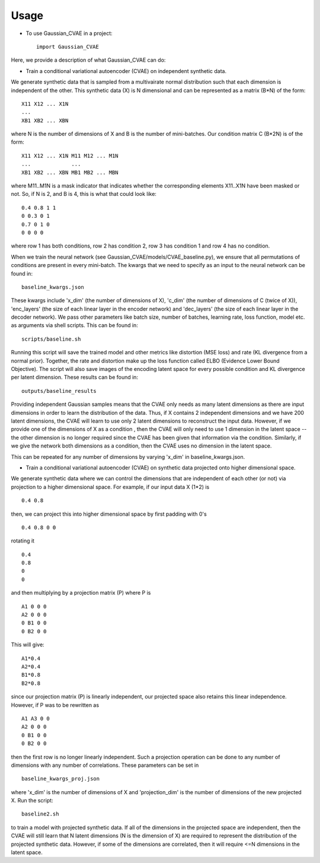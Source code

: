 =====
Usage
=====

* To use Gaussian_CVAE in a project::

    import Gaussian_CVAE

Here, we provide a description of what Gaussian_CVAE can do:

* Train a conditional variational autoencoder (CVAE) on independent synthetic data. 

We generate synthetic data that is sampled from a multivairate normal
distribution such that each dimension is independent of the other. This synthetic data (X) is N dimensional and can be 
represented as a matrix (B*N) of the form::

    X11 X12 ... X1N
    ...
    XB1 XB2 ... XBN

where N is the number of dimensions of X and B is the number of mini-batches. 
Our condition matrix C (B*2N) is of the form::

    X11 X12 ... X1N M11 M12 ... M1N
    ...             ...
    XB1 XB2 ... XBN MB1 MB2 ... MBN

where M11..M1N is a mask indicator that indicates whether the corresponding elements X11..X1N
have been masked or not. So, if N is 2, and B is 4, this is what that could look like::

    0.4 0.8 1 1
    0 0.3 0 1
    0.7 0 1 0
    0 0 0 0

where row 1 has both conditions, row 2 has condition 2, row 3 has condition 1 and row 4 has no condition. 

When we train the neural network (see Gaussian_CVAE/models/CVAE_baseline.py), we ensure that all permutations 
of conditions are present in every mini-batch. The kwargs that we need to specify as an input to the neural
network can be found in::

    baseline_kwargs.json

These kwargs include 'x_dim' (the number of dimensions of X), 'c_dim' (the number of dimensions of C (twice of X)), 
'enc_layers' (the size of each linear layer in the encoder network) and 'dec_layers' (the size of each linear layer in the decoder network).
We pass other parameters like batch size, number of batches, learning rate, loss function, model etc. as arguments via shell scripts. This can
be found in::

    scripts/baseline.sh

Running this script will save the trained model and other metrics like distortion (MSE loss) and rate (KL divergence from a normal prior). 
Together, the rate and distortion make up the loss function called ELBO (Evidence Lower Bound Objective). The script will also
save images of the encoding latent space for every possible condition and KL divergence per latent dimension. These results can be found in::

    outputs/baseline_results

Providing independent Gaussian samples means that the CVAE only needs as many latent dimensions as there are input dimensions in 
order to learn the distribution of the data. Thus, if X contains 2 independent dimensions and we have 200 latent dimensions, the CVAE
will learn to use only 2 latent dimensions to reconstruct the input data. However, if we provide one of the dimensions of X as a condition 
, then the CVAE will only need to use 1 dimension in the latent space -- the other dimension is no longer required since the CVAE has been 
given that information via the condition. Similarly, if we give the network both dimensions as a condition, then the CVAE uses no dimension
in the latent space. 

This can be repeated for any number of dimensions by varying 'x_dim' in baseline_kwargs.json.

* Train a conditional variational autoencoder (CVAE) on synthetic data projected onto higher dimensional space. 

We generate synthetic data where we can control the dimensions that are independent of each other (or not) via projection to 
a higher dimensional space. For example, if our input data X (1*2) is ::

    0.4 0.8

then, we can project this into higher dimensional space by first padding with 0's ::

    0.4 0.8 0 0 

rotating it ::

    0.4
    0.8 
    0 
    0

and then multiplying by a projection matrix (P) where P is ::

    A1 0 0 0
    A2 0 0 0 
    0 B1 0 0
    0 B2 0 0

This will give::

    A1*0.4
    A2*0.4
    B1*0.8
    B2*0.8

since our projection matrix (P) is linearly independent, our projected space also retains this linear independence. However, if P 
was to be rewritten as ::

    A1 A3 0 0
    A2 0 0 0 
    0 B1 0 0
    0 B2 0 0

then the first row is no longer linearly independent. Such a projection operation can be done to any number of dimensions with any number
of correlations. These parameters can be set in ::

    baseline_kwargs_proj.json

where 'x_dim' is the number of dimensions of X and 'projection_dim' is the number of dimensions of the new projected X. Run the script::

    baseline2.sh

to train a model with projected synthetic data. If all of the dimensions in the projected space are independent, then the CVAE will still learn
that N latent dimensions (N is the dimension of X) are required to represent the distribution of the projected synthetic data. However, 
if some of the dimensions are correlated, then it will require <=N dimensions in the latent space. 





